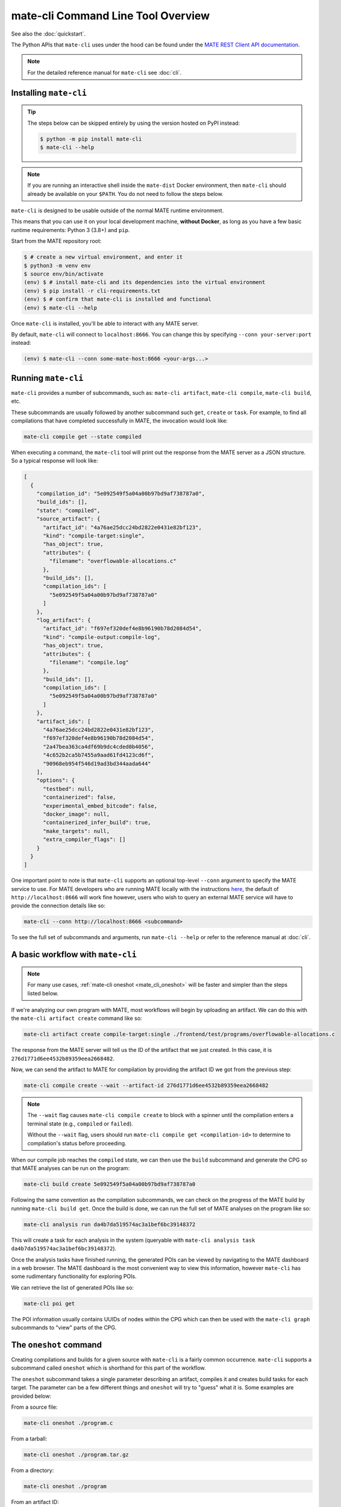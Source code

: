 ###################################
mate-cli Command Line Tool Overview
###################################

See also the :doc:`quickstart`.

The Python APIs that ``mate-cli`` uses under the hood can be found under the
`MATE REST Client API documentation <api/MATERestClient/mate_rest_client.html#http://>`_.

.. NOTE::
    For the detailed reference manual for ``mate-cli`` see :doc:`cli`.

***********************
Installing ``mate-cli``
***********************

.. TIP::

    The steps below can be skipped entirely by using the version
    hosted on PyPI instead:

    .. code-block:: console

        $ python -m pip install mate-cli
        $ mate-cli --help

.. NOTE::

    If you are running an interactive shell inside the ``mate-dist`` Docker
    environment, then ``mate-cli`` should already be available on your
    ``$PATH``. You do not need to follow the steps below.

``mate-cli`` is designed to be usable outside of the normal MATE runtime
environment.

This means that you can use it on your local development machine,
**without Docker**, as long as you have a few basic runtime requirements:
Python 3 (3.8+) and ``pip``.

Start from the MATE repository root:

.. code-block:: bash

    $ # create a new virtual environment, and enter it
    $ python3 -m venv env
    $ source env/bin/activate
    (env) $ # install mate-cli and its dependencies into the virtual environment
    (env) $ pip install -r cli-requirements.txt
    (env) $ # confirm that mate-cli is installed and functional
    (env) $ mate-cli --help


Once ``mate-cli`` is installed, you'll be able to interact with any MATE server.

By default, ``mate-cli`` will connect to ``localhost:8666``. You can change this
by specifying ``--conn your-server:port`` instead:

.. code-block:: bash

    (env) $ mate-cli --conn some-mate-host:8666 <your-args...>

********************
Running ``mate-cli``
********************

``mate-cli`` provides a number of subcommands, such as: ``mate-cli artifact``, ``mate-cli compile``,
``mate-cli build``, etc.

These subcommands are usually followed by another subcommand such ``get``, ``create`` or ``task``.
For example, to find all compilations that have completed successfully in MATE, the invocation would
look like:

.. code-block:: bash

    mate-cli compile get --state compiled

When executing a command, the ``mate-cli`` tool will print out the response from the MATE server as
a JSON structure. So a typical response will look like:

.. code-block:: json

    [
      {
        "compilation_id": "5e092549f5a04a00b97bd9af738787a0",
        "build_ids": [],
        "state": "compiled",
        "source_artifact": {
          "artifact_id": "4a76ae25dcc24bd2822e0431e82bf123",
          "kind": "compile-target:single",
          "has_object": true,
          "attributes": {
            "filename": "overflowable-allocations.c"
          },
          "build_ids": [],
          "compilation_ids": [
            "5e092549f5a04a00b97bd9af738787a0"
          ]
        },
        "log_artifact": {
          "artifact_id": "f697ef320def4e8b96190b78d2084d54",
          "kind": "compile-output:compile-log",
          "has_object": true,
          "attributes": {
            "filename": "compile.log"
          },
          "build_ids": [],
          "compilation_ids": [
            "5e092549f5a04a00b97bd9af738787a0"
          ]
        },
        "artifact_ids": [
          "4a76ae25dcc24bd2822e0431e82bf123",
          "f697ef320def4e8b96190b78d2084d54",
          "2a47bea363ca4df69b9dc4cded0b4056",
          "4c652b2ca5b7455a9aad61fd4123cd6f",
          "90968eb954f546d19ad3bd344aada644"
        ],
        "options": {
          "testbed": null,
          "containerized": false,
          "experimental_embed_bitcode": false,
          "docker_image": null,
          "containerized_infer_build": true,
          "make_targets": null,
          "extra_compiler_flags": []
        }
      }
    ]

One important point to note is that ``mate-cli`` supports an optional top-level ``--conn`` argument
to specify the MATE service to use. For MATE developers who are running MATE locally with the
instructions `here <getting-started.html#running-mate>`_, the default of ``http://localhost:8666``
will work fine however, users who wish to query an external MATE service will have to provide the
connection details like so:

.. code-block:: bash

    mate-cli --conn http://localhost:8666 <subcommand>

To see the full set of subcommands and arguments, run ``mate-cli --help`` or refer to the reference
manual at :doc:`cli`.

.. _mate_cli_basic:

**********************************
A basic workflow with ``mate-cli``
**********************************

.. NOTE::

    For many use cases, :ref:`mate-cli oneshot <mate_cli_oneshot>` will be
    faster and simpler than the steps listed below.

If we're analyzing our own program with MATE, most workflows will begin by uploading an artifact. We
can do this with the ``mate-cli artifact create`` command like so:

.. code-block:: bash

    mate-cli artifact create compile-target:single ./frontend/test/programs/overflowable-allocations.c

The response from the MATE server will tell us the ID of the artifact that we just created. In this
case, it is ``276d1771d6ee4532b89359eea2668482``.

Now, we can send the artifact to MATE for compilation by providing the artifact ID we got from the
previous step:

.. code-block:: bash

    mate-cli compile create --wait --artifact-id 276d1771d6ee4532b89359eea2668482

.. NOTE::

    The ``--wait`` flag causes ``mate-cli compile create`` to block with a spinner
    until the compilation enters a terminal state (e.g., ``compiled`` or ``failed``).

    Without the ``--wait`` flag, users should run ``mate-cli compile get <compilation-id>``
    to determine to compilation's status before proceeding.


When our compile job reaches the ``compiled`` state, we can then use the ``build`` subcommand and
generate the CPG so that MATE analyses can be run on the program:

.. code-block:: bash

    mate-cli build create 5e092549f5a04a00b97bd9af738787a0

Following the same convention as the compilation subcommands, we can check on the progress of the
MATE build by running ``mate-cli build get``. Once the build is done, we can run the full set of
MATE analyses on the program like so:

.. code-block:: bash

    mate-cli analysis run da4b7da519574ac3a1bef6bc39148372

This will create a task for each analysis in the system (queryable with
``mate-cli analysis task da4b7da519574ac3a1bef6bc39148372``).

Once the analysis tasks have finished running, the generated POIs can be viewed by navigating to the
MATE dashboard in a web browser. The MATE dashboard is the most convenient way to view this
information, however ``mate-cli`` has some rudimentary functionality for exploring POIs.

We can retrieve the list of generated POIs like so:

.. code-block:: bash

    mate-cli poi get

The POI information usually contains UUIDs of nodes within the CPG which can then be used with the
``mate-cli graph`` subcommands to "view" parts of the CPG.

.. _mate_cli_oneshot:

***********************
The ``oneshot`` command
***********************

Creating compilations and builds for a given source with ``mate-cli`` is a fairly common occurrence.
``mate-cli`` supports a subcommand called ``oneshot`` which is shorthand for this part of the
workflow.

The ``oneshot`` subcommand takes a single parameter describing an artifact,
compiles it and creates build tasks for each target. The parameter can be a few
different things and ``oneshot`` will try to "guess" what it is. Some examples
are provided below:

From a source file:

.. code-block:: bash

    mate-cli oneshot ./program.c

From a tarball:

.. code-block:: bash

    mate-cli oneshot ./program.tar.gz

From a directory:

.. code-block:: bash

    mate-cli oneshot ./program

From an artifact ID:

.. code-block:: bash

    mate-cli oneshot 2358423ccc7d4d0dba8477f9baf19420

The ``oneshot`` subcommand also supports the ``-p``/``--run-all-pois`` flag,
which tells MATE to run all registered POI analyses once the CPG build completes:

.. code-block:: bash

    # the same as above, but also run POI analyses automatically
    mate-cli oneshot -p ./program.c

****************************
Helpful ``mate-cli`` recipes
****************************

The ``mate-cli`` is designed to compose well with itself and common utility
commands, like ``xargs`` and ``jq``. Here are some useful recipes.

Stop all currently running Manticore tasks
^^^^^^^^^^^^^^^^^^^^^^^^^^^^^^^^^^^^^^^^^^

.. code-block:: bash

    $ mate-cli manticore get --state running \
        | jq -r '.[] | .task_id' \
        | xargs mate-cli manticore stop

Get the LLVM bitcode for a CPG
^^^^^^^^^^^^^^^^^^^^^^^^^^^^^^

Substitute ``BUILD-ID`` for the build you'd like.

.. code-block:: bash

    $ mate-cli build get-bc BUILD-ID

Get the "canonical" binary for a CPG
^^^^^^^^^^^^^^^^^^^^^^^^^^^^^^^^^^^^

Substitute ``BUILD-ID`` for the build you'd like.

.. code-block:: bash

    $ mate-cli build get BUILD-ID \
        | jq -r '.artifact_ids | .[]' \
        | xargs mate-cli artifact get --kind build-output:quotidian-canonical-binary \
        | jq -r '.[] | .artifact_ids'
        | xargs mate-cli artifact dump > binary.elf
